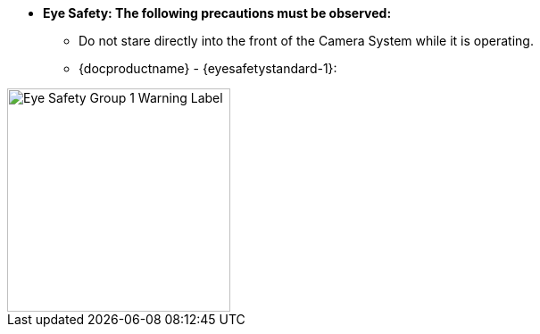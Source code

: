 //!sectnum momentarily stops section numbering
// but decided to leave in since all these 
// warnings will be at the end and should 
// be seen in the TOC with numbers
//:!sectnums:

////
This is the partial containing the eye safety for a docproductname (enclosed in curly brackets in the IZA800G asciidoc file calling the partial with an INCLUDE; and substituted by defining the same variable name at the top of the asciidoc file in which the partial will be included. Note that both
{docproductname} and {eyesafetystandard-1} are used here.
Note also that any Figures and Tables will have the proper sequence numbers applied, in synch with any other numbering in the document that calls the INCLUDE, or any other numbering in other
INCLUDES
////


* [.underline]*Eye Safety: The following precautions must be observed:*

** Do not stare directly into the front of the Camera System while it is operating.
** {docproductname} - {eyesafetystandard-1}:

image::ROOT:image$EYE_SAFETY_GRP_1.png[Eye Safety Group 1 Warning Label,width=250,align=center]
